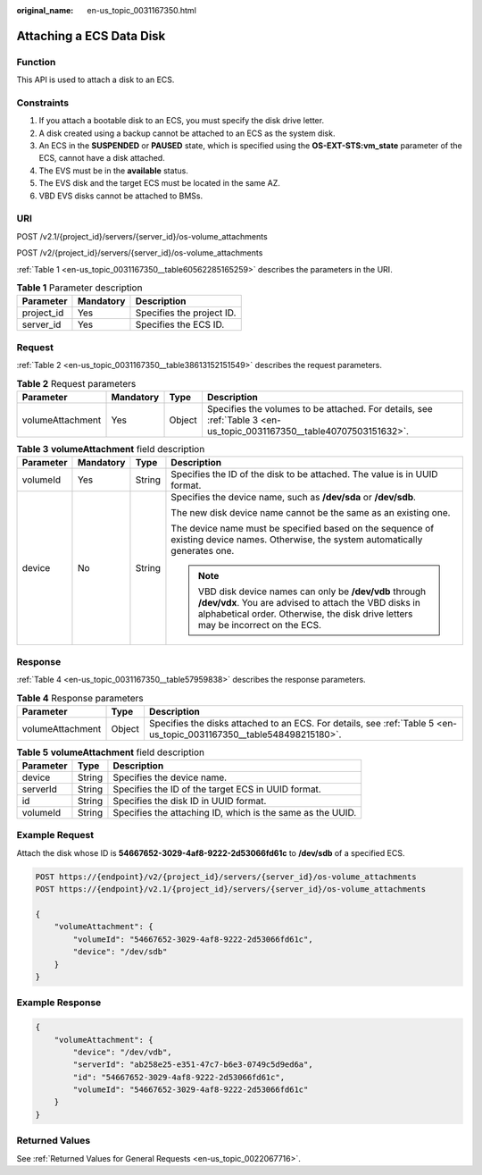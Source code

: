 :original_name: en-us_topic_0031167350.html

.. _en-us_topic_0031167350:

Attaching a ECS Data Disk
=========================

Function
--------

This API is used to attach a disk to an ECS.

Constraints
-----------

#. If you attach a bootable disk to an ECS, you must specify the disk drive letter.
#. A disk created using a backup cannot be attached to an ECS as the system disk.
#. An ECS in the **SUSPENDED** or **PAUSED** state, which is specified using the **OS-EXT-STS:vm_state** parameter of the ECS, cannot have a disk attached.
#. The EVS must be in the **available** status.
#. The EVS disk and the target ECS must be located in the same AZ.
#. VBD EVS disks cannot be attached to BMSs.

URI
---

POST /v2.1/{project_id}/servers/{server_id}/os-volume_attachments

POST /v2/{project_id}/servers/{server_id}/os-volume_attachments

:ref:`Table 1 <en-us_topic_0031167350__table60562285165259>` describes the parameters in the URI.

.. _en-us_topic_0031167350__table60562285165259:

.. table:: **Table 1** Parameter description

   ========== ========= =========================
   Parameter  Mandatory Description
   ========== ========= =========================
   project_id Yes       Specifies the project ID.
   server_id  Yes       Specifies the ECS ID.
   ========== ========= =========================

Request
-------

:ref:`Table 2 <en-us_topic_0031167350__table38613152151549>` describes the request parameters.

.. _en-us_topic_0031167350__table38613152151549:

.. table:: **Table 2** Request parameters

   +------------------+-----------+--------+----------------------------------------------------------------------------------------------------------------------+
   | Parameter        | Mandatory | Type   | Description                                                                                                          |
   +==================+===========+========+======================================================================================================================+
   | volumeAttachment | Yes       | Object | Specifies the volumes to be attached. For details, see :ref:`Table 3 <en-us_topic_0031167350__table40707503151632>`. |
   +------------------+-----------+--------+----------------------------------------------------------------------------------------------------------------------+

.. _en-us_topic_0031167350__table40707503151632:

.. table:: **Table 3** **volumeAttachment** field description

   +-----------------+-----------------+-----------------+-------------------------------------------------------------------------------------------------------------------------------------------------------------------------------------------------------+
   | Parameter       | Mandatory       | Type            | Description                                                                                                                                                                                           |
   +=================+=================+=================+=======================================================================================================================================================================================================+
   | volumeId        | Yes             | String          | Specifies the ID of the disk to be attached. The value is in UUID format.                                                                                                                             |
   +-----------------+-----------------+-----------------+-------------------------------------------------------------------------------------------------------------------------------------------------------------------------------------------------------+
   | device          | No              | String          | Specifies the device name, such as **/dev/sda** or **/dev/sdb**.                                                                                                                                      |
   |                 |                 |                 |                                                                                                                                                                                                       |
   |                 |                 |                 | The new disk device name cannot be the same as an existing one.                                                                                                                                       |
   |                 |                 |                 |                                                                                                                                                                                                       |
   |                 |                 |                 | The device name must be specified based on the sequence of existing device names. Otherwise, the system automatically generates one.                                                                  |
   |                 |                 |                 |                                                                                                                                                                                                       |
   |                 |                 |                 | .. note::                                                                                                                                                                                             |
   |                 |                 |                 |                                                                                                                                                                                                       |
   |                 |                 |                 |    VBD disk device names can only be **/dev/vdb** through **/dev/vdx**. You are advised to attach the VBD disks in alphabetical order. Otherwise, the disk drive letters may be incorrect on the ECS. |
   +-----------------+-----------------+-----------------+-------------------------------------------------------------------------------------------------------------------------------------------------------------------------------------------------------+

Response
--------

:ref:`Table 4 <en-us_topic_0031167350__table57959838>` describes the response parameters.

.. _en-us_topic_0031167350__table57959838:

.. table:: **Table 4** Response parameters

   +------------------+--------+----------------------------------------------------------------------------------------------------------------------+
   | Parameter        | Type   | Description                                                                                                          |
   +==================+========+======================================================================================================================+
   | volumeAttachment | Object | Specifies the disks attached to an ECS. For details, see :ref:`Table 5 <en-us_topic_0031167350__table548498215180>`. |
   +------------------+--------+----------------------------------------------------------------------------------------------------------------------+

.. _en-us_topic_0031167350__table548498215180:

.. table:: **Table 5** **volumeAttachment** field description

   +-----------+--------+------------------------------------------------------------+
   | Parameter | Type   | Description                                                |
   +===========+========+============================================================+
   | device    | String | Specifies the device name.                                 |
   +-----------+--------+------------------------------------------------------------+
   | serverId  | String | Specifies the ID of the target ECS in UUID format.         |
   +-----------+--------+------------------------------------------------------------+
   | id        | String | Specifies the disk ID in UUID format.                      |
   +-----------+--------+------------------------------------------------------------+
   | volumeId  | String | Specifies the attaching ID, which is the same as the UUID. |
   +-----------+--------+------------------------------------------------------------+

Example Request
---------------

Attach the disk whose ID is **54667652-3029-4af8-9222-2d53066fd61c** to **/dev/sdb** of a specified ECS.

.. code-block:: text

   POST https://{endpoint}/v2/{project_id}/servers/{server_id}/os-volume_attachments
   POST https://{endpoint}/v2.1/{project_id}/servers/{server_id}/os-volume_attachments

   {
       "volumeAttachment": {
           "volumeId": "54667652-3029-4af8-9222-2d53066fd61c",
           "device": "/dev/sdb"
       }
   }

Example Response
----------------

.. code-block::

   {
       "volumeAttachment": {
           "device": "/dev/vdb",
           "serverId": "ab258e25-e351-47c7-b6e3-0749c5d9ed6a",
           "id": "54667652-3029-4af8-9222-2d53066fd61c",
           "volumeId": "54667652-3029-4af8-9222-2d53066fd61c"
       }
   }

Returned Values
---------------

See :ref:`Returned Values for General Requests <en-us_topic_0022067716>`.
